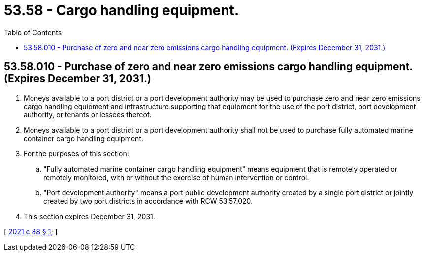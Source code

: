 = 53.58 - Cargo handling equipment.
:toc:

== 53.58.010 - Purchase of zero and near zero emissions cargo handling equipment. (Expires December 31, 2031.)
. Moneys available to a port district or a port development authority may be used to purchase zero and near zero emissions cargo handling equipment and infrastructure supporting that equipment for the use of the port district, port development authority, or tenants or lessees thereof.

. Moneys available to a port district or a port development authority shall not be used to purchase fully automated marine container cargo handling equipment.

. For the purposes of this section:

.. "Fully automated marine container cargo handling equipment" means equipment that is remotely operated or remotely monitored, with or without the exercise of human intervention or control.

.. "Port development authority" means a port public development authority created by a single port district or jointly created by two port districts in accordance with RCW 53.57.020.

. This section expires December 31, 2031.

[ http://lawfilesext.leg.wa.gov/biennium/2021-22/Pdf/Bills/Session%20Laws/Senate/5026.SL.pdf?cite=2021%20c%2088%20§%201[2021 c 88 § 1]; ]

